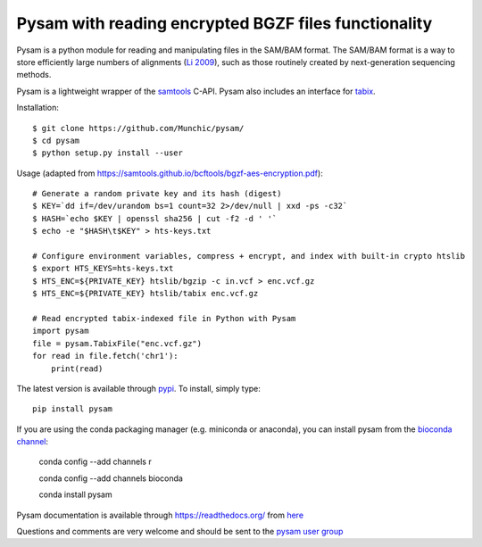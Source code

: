=====
Pysam with reading encrypted BGZF files functionality
=====

.. image:: https://circleci.com/gh/Munchic/pysam/tree/feature%2Fconnect-crypto-htslib.svg?style=shield
    :target: https://circleci.com/gh/Munchic/pysam/tree/feature%2Fconnect-crypto-htslib

Pysam is a python module for reading and manipulating files in the
SAM/BAM format. The SAM/BAM format is a way to store efficiently large
numbers of alignments (`Li 2009`_), such as those routinely created by
next-generation sequencing methods.

Pysam is a lightweight wrapper of the samtools_ C-API. Pysam also
includes an interface for tabix_.

Installation::

   $ git clone https://github.com/Munchic/pysam/
   $ cd pysam
   $ python setup.py install --user

Usage (adapted from https://samtools.github.io/bcftools/bgzf-aes-encryption.pdf):: 
   
   # Generate a random private key and its hash (digest)
   $ KEY=`dd if=/dev/urandom bs=1 count=32 2>/dev/null | xxd -ps -c32`
   $ HASH=`echo $KEY | openssl sha256 | cut -f2 -d ' '`
   $ echo -e "$HASH\t$KEY" > hts-keys.txt
   
   # Configure environment variables, compress + encrypt, and index with built-in crypto htslib
   $ export HTS_KEYS=hts-keys.txt
   $ HTS_ENC=${PRIVATE_KEY} htslib/bgzip -c in.vcf > enc.vcf.gz
   $ HTS_ENC=${PRIVATE_KEY} htslib/tabix enc.vcf.gz
   
   # Read encrypted tabix-indexed file in Python with Pysam
   import pysam
   file = pysam.TabixFile("enc.vcf.gz")
   for read in file.fetch('chr1'):
       print(read)

The latest version is available through `pypi
<https://pypi.python.org/pypi/pysam>`_. To install, simply type::

   pip install pysam

If you are using the conda packaging manager (e.g. miniconda or anaconda),
you can install pysam from the `bioconda channel <https://bioconda.github.io/>`_:

   conda config --add channels r

   conda config --add channels bioconda

   conda install pysam


Pysam documentation is available through https://readthedocs.org/ from
`here <http://pysam.readthedocs.org/en/latest/>`_

Questions and comments are very welcome and should be sent to the
`pysam user group <http://groups.google.com/group/pysam-user-group>`_

.. _samtools: http://samtools.sourceforge.net/
.. _tabix: http://samtools.sourceforge.net/tabix.shtml
.. _Li 2009: http://www.ncbi.nlm.nih.gov/pubmed/19505943

.. |build-status| image:: https://travis-ci.org/pysam-developers/pysam.svg
    :alt: build status
    :scale: 100%
    :target: https://travis-ci.org/pysam-developers/pysam

.. |docs| image:: https://readthedocs.org/projects/pysam/badge/?version=latest
    :alt: Documentation Status
    :scale: 100%
    :target: https://pysam.readthedocs.org/en/latest/?badge=latest
